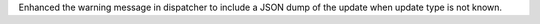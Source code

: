 Enhanced the warning message in dispatcher to include a JSON dump of the update when update type is not known.
